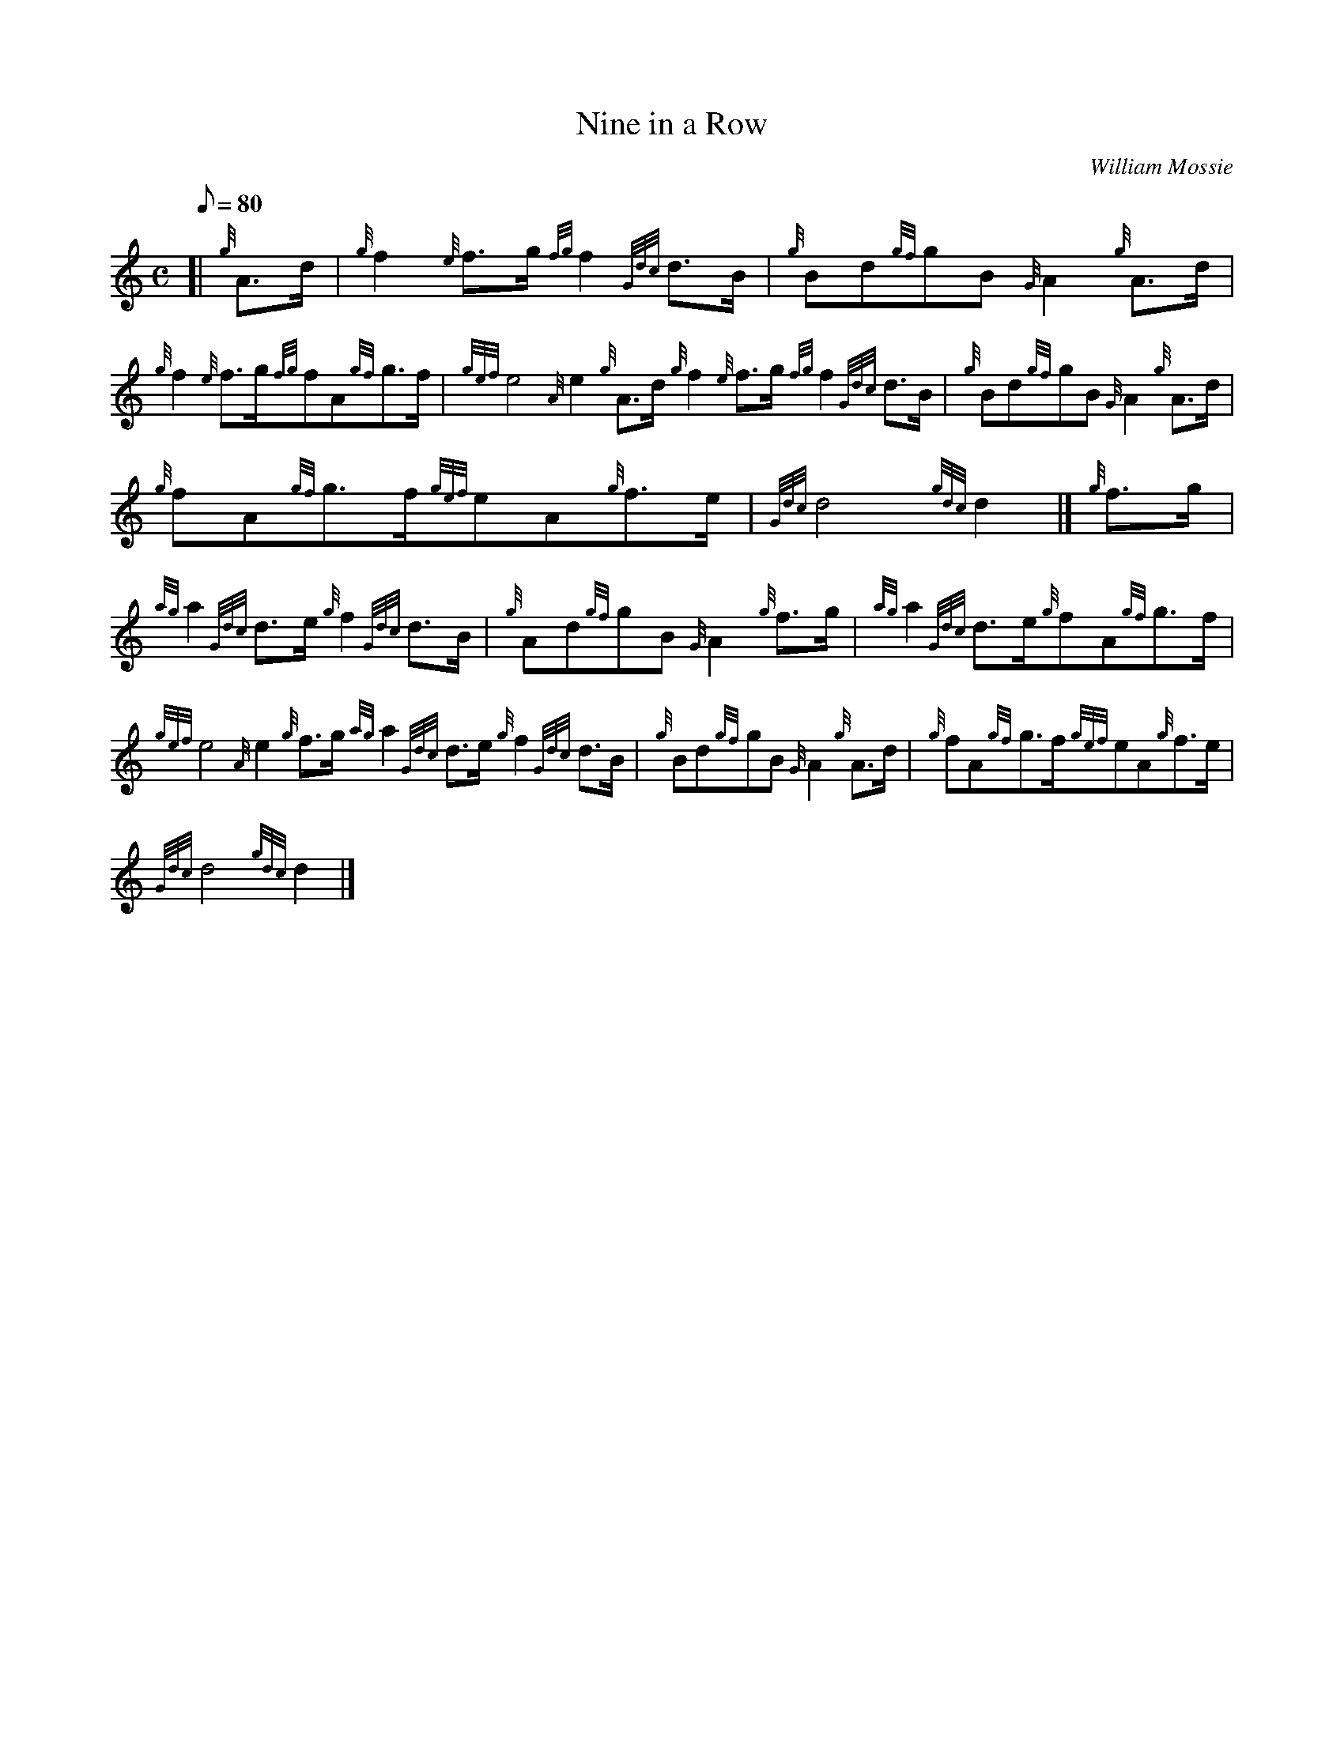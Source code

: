 X: 1
T:Nine in a Row
M:C
L:1/8
Q:80
C:William Mossie
S:March
K:HP
[| {g}A3/2d/2|
{g}f2{e}f3/2g/2{fg}f2{Gdc}d3/2B/2|
{g}Bd{gf}gB{G}A2{g}A3/2d/2|  !
{g}f2{e}f3/2g/2{fg}fA{gf}g3/2f/2|
{gef}e4{A}e2{g}A3/2d/2{g}f2{e}f3/2g/2{fg}f2{Gdc}d3/2B/2|
{g}Bd{gf}gB{G}A2{g}A3/2d/2|  !
{g}fA{gf}g3/2f/2{gef}eA{g}f3/2e/2|
{Gdc}d4{gdc}d2|]
{g}f3/2g/2|  !
{ag}a2{Gdc}d3/2e/2{g}f2{Gdc}d3/2B/2|
{g}Ad{gf}gB{G}A2{g}f3/2g/2|
{ag}a2{Gdc}d3/2e/2{g}fA{gf}g3/2f/2|  !
{gef}e4{A}e2{g}f3/2g/2{ag}a2{Gdc}d3/2e/2{g}f2{Gdc}d3/2B/2|
{g}Bd{gf}gB{G}A2{g}A3/2d/2|
{g}fA{gf}g3/2f/2{gef}eA{g}f3/2e/2|  !
{Gdc}d4{gdc}d2|]
